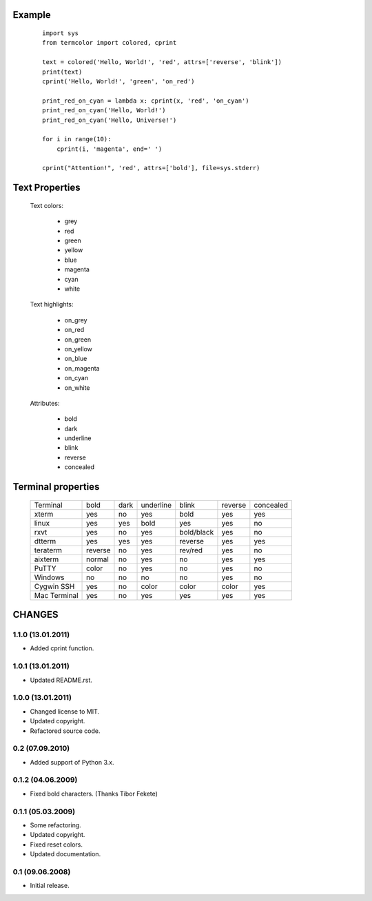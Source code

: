Example
=======
    ::

        import sys
        from termcolor import colored, cprint

        text = colored('Hello, World!', 'red', attrs=['reverse', 'blink'])
        print(text)
        cprint('Hello, World!', 'green', 'on_red')

        print_red_on_cyan = lambda x: cprint(x, 'red', 'on_cyan')
        print_red_on_cyan('Hello, World!')
        print_red_on_cyan('Hello, Universe!')

        for i in range(10):
            cprint(i, 'magenta', end=' ')

        cprint("Attention!", 'red', attrs=['bold'], file=sys.stderr)

Text Properties
===============

  Text colors:

      - grey
      - red
      - green
      - yellow
      - blue
      - magenta
      - cyan
      - white

  Text highlights:

      - on_grey
      - on_red
      - on_green
      - on_yellow
      - on_blue
      - on_magenta
      - on_cyan
      - on_white

  Attributes:

      - bold
      - dark
      - underline
      - blink
      - reverse
      - concealed

Terminal properties
===================

    ============ ======= ==== ========= ========== ======= =========
    Terminal     bold    dark underline blink      reverse concealed
    ------------ ------- ---- --------- ---------- ------- ---------
    xterm        yes     no   yes       bold       yes     yes
    linux        yes     yes  bold      yes        yes     no
    rxvt         yes     no   yes       bold/black yes     no
    dtterm       yes     yes  yes       reverse    yes     yes
    teraterm     reverse no   yes       rev/red    yes     no
    aixterm      normal  no   yes       no         yes     yes
    PuTTY        color   no   yes       no         yes     no
    Windows      no      no   no        no         yes     no
    Cygwin SSH   yes     no   color     color      color   yes
    Mac Terminal yes     no   yes       yes        yes     yes
    ============ ======= ==== ========= ========== ======= =========


CHANGES
=======

1.1.0 (13.01.2011)
------------------

- Added cprint function.

1.0.1 (13.01.2011)
------------------

- Updated README.rst.

1.0.0 (13.01.2011)
------------------

- Changed license to MIT.
- Updated copyright.
- Refactored source code.

0.2 (07.09.2010)
----------------

- Added support of Python 3.x.

0.1.2 (04.06.2009)
------------------

- Fixed bold characters. (Thanks Tibor Fekete)

0.1.1 (05.03.2009)
------------------

- Some refactoring.
- Updated copyright.
- Fixed reset colors.
- Updated documentation.

0.1 (09.06.2008)
----------------

- Initial release.



